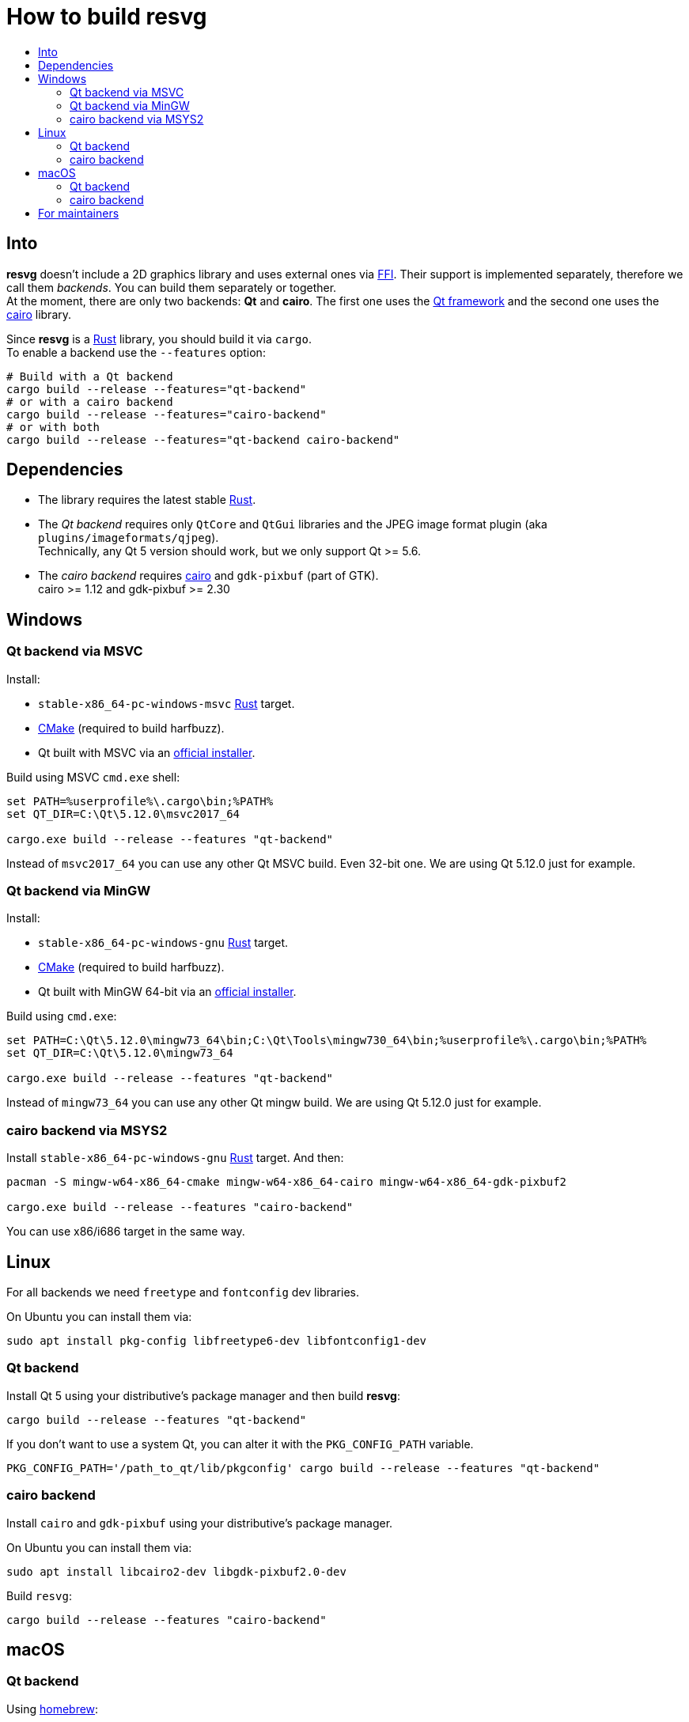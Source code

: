 :toc:
:toc-title:

= How to build *resvg*

== Into

*resvg* doesn't include a 2D graphics library and uses external ones via
https://en.wikipedia.org/wiki/Foreign_function_interface[FFI].
Their support is implemented separately, therefore we call them _backends_.
You can build them separately or together. +
At the moment, there are only two backends: *Qt* and *cairo*.
The first one uses the https://www.qt.io/[Qt framework] and the second one uses the
https://www.cairographics.org/[cairo] library.

Since *resvg* is a https://www.rust-lang.org/[Rust] library, you should build it via `cargo`. +
To enable a backend use the `--features` option:

```bash
# Build with a Qt backend
cargo build --release --features="qt-backend"
# or with a cairo backend
cargo build --release --features="cairo-backend"
# or with both
cargo build --release --features="qt-backend cairo-backend"
```

== Dependencies

* The library requires the latest stable
  https://www.rust-lang.org/tools/install[Rust].
* The _Qt backend_ requires only `QtCore` and `QtGui` libraries
  and the JPEG image format plugin (aka `plugins/imageformats/qjpeg`). +
  Technically, any Qt 5 version should work, but we only support Qt >= 5.6.
* The _cairo backend_ requires https://www.cairographics.org/[cairo] and `gdk-pixbuf` (part of GTK). +
  cairo >= 1.12 and gdk-pixbuf >= 2.30

== Windows

=== Qt backend via MSVC

Install:

* `stable-x86_64-pc-windows-msvc` https://www.rust-lang.org/tools/install[Rust] target.
* https://cmake.org/download/[CMake] (required to build harfbuzz).
* Qt built with MSVC via an http://download.qt.io/official_releases/online_installers/qt-unified-windows-x86-online.exe[official installer].

Build using MSVC `cmd.exe` shell:

```batch
set PATH=%userprofile%\.cargo\bin;%PATH%
set QT_DIR=C:\Qt\5.12.0\msvc2017_64

cargo.exe build --release --features "qt-backend"
```

Instead of `msvc2017_64` you can use any other Qt MSVC build. Even 32-bit one.
We are using Qt 5.12.0 just for example.

=== Qt backend via MinGW

Install:

* `stable-x86_64-pc-windows-gnu` https://www.rust-lang.org/tools/install[Rust] target.
* https://cmake.org/download/[CMake] (required to build harfbuzz).
* Qt built with MinGW 64-bit via an http://download.qt.io/official_releases/online_installers/qt-unified-windows-x86-online.exe[official installer].

Build using `cmd.exe`:

```batch
set PATH=C:\Qt\5.12.0\mingw73_64\bin;C:\Qt\Tools\mingw730_64\bin;%userprofile%\.cargo\bin;%PATH%
set QT_DIR=C:\Qt\5.12.0\mingw73_64

cargo.exe build --release --features "qt-backend"
```

Instead of `mingw73_64` you can use any other Qt mingw build.
We are using Qt 5.12.0 just for example.

=== cairo backend via MSYS2

Install `stable-x86_64-pc-windows-gnu` https://www.rust-lang.org/tools/install[Rust] target.
And then:

```bash
pacman -S mingw-w64-x86_64-cmake mingw-w64-x86_64-cairo mingw-w64-x86_64-gdk-pixbuf2

cargo.exe build --release --features "cairo-backend"
```

You can use x86/i686 target in the same way.

== Linux

For all backends we need `freetype` and `fontconfig` dev libraries.

On Ubuntu you can install them via:

```bash
sudo apt install pkg-config libfreetype6-dev libfontconfig1-dev
```

=== Qt backend

Install Qt 5 using your distributive's package manager and then build *resvg*:

```bash
cargo build --release --features "qt-backend"
```

If you don't want to use a system Qt, you can alter it with the `PKG_CONFIG_PATH` variable.

```bash
PKG_CONFIG_PATH='/path_to_qt/lib/pkgconfig' cargo build --release --features "qt-backend"
```

=== cairo backend

Install `cairo` and `gdk-pixbuf` using your distributive's package manager.

On Ubuntu you can install them via:

```
sudo apt install libcairo2-dev libgdk-pixbuf2.0-dev
```

Build `resvg`:

```bash
cargo build --release --features "cairo-backend"
```

== macOS

=== Qt backend

Using https://brew.sh/[homebrew]:

```bash
brew install qt

QT_DIR=/usr/local/opt/qt cargo build --release --features "qt-backend"
```

Or an
http://download.qt.io/official_releases/online_installers/qt-unified-mac-x64-online.dmg[official Qt installer]:

```bash
QT_DIR=/Users/$USER/Qt/5.12.0/clang_64 cargo build --release --features "qt-backend"
```

We are using Qt 5.12.0 just for example.

=== cairo backend

Using https://brew.sh/[homebrew]:

```bash
brew install cairo gdk-pixbuf

cargo build --release --features "cairo-backend"
```

== For maintainers

*resvg* consists of 4 parts:

- the Rust library (link:./src[src])
- the C library/bindings (link:./capi[capi])
- the CLI tool to render SVG (link:./tools/rendersvg[tools/rendersvg])
- the CLI tool to simplify SVG (link:./tools/usvg[tools/usvg])

All of them are optional and each one, except `usvg`, can be built with a specific backend.

No need to build `rendersvg` for each backend separately since it has a CLI switch
to choose which one to use in runtime.
Not sure how the Rust library can be packaged, but the C libraries should probably be built
separately.

So the final package can look like this:

```
/bin/rendersvg (does not depend on libresvg-*.so)
/bin/usvg (completely optional)
/include/resvg/resvg.h (from capi/include)
/include/resvg/ResvgQt.h (from capi/include, only for Qt backend)
/lib/libresvg-cairo.so
/lib/libresvg-qt.so
```
